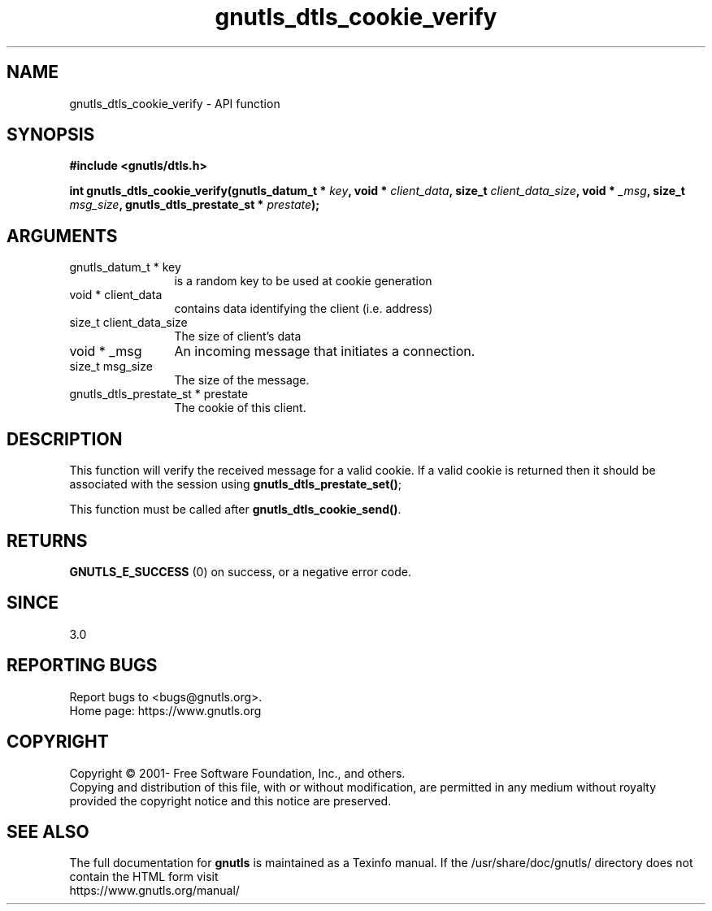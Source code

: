 .\" DO NOT MODIFY THIS FILE!  It was generated by gdoc.
.TH "gnutls_dtls_cookie_verify" 3 "3.6.14" "gnutls" "gnutls"
.SH NAME
gnutls_dtls_cookie_verify \- API function
.SH SYNOPSIS
.B #include <gnutls/dtls.h>
.sp
.BI "int gnutls_dtls_cookie_verify(gnutls_datum_t * " key ", void * " client_data ", size_t " client_data_size ", void * " _msg ", size_t " msg_size ", gnutls_dtls_prestate_st * " prestate ");"
.SH ARGUMENTS
.IP "gnutls_datum_t * key" 12
is a random key to be used at cookie generation
.IP "void * client_data" 12
contains data identifying the client (i.e. address)
.IP "size_t client_data_size" 12
The size of client's data
.IP "void * _msg" 12
An incoming message that initiates a connection.
.IP "size_t msg_size" 12
The size of the message.
.IP "gnutls_dtls_prestate_st * prestate" 12
The cookie of this client.
.SH "DESCRIPTION"
This function will verify the received message for
a valid cookie. If a valid cookie is returned then
it should be associated with the session using
\fBgnutls_dtls_prestate_set()\fP;

This function must be called after \fBgnutls_dtls_cookie_send()\fP.
.SH "RETURNS"
\fBGNUTLS_E_SUCCESS\fP (0) on success, or a negative error code.  
.SH "SINCE"
3.0
.SH "REPORTING BUGS"
Report bugs to <bugs@gnutls.org>.
.br
Home page: https://www.gnutls.org

.SH COPYRIGHT
Copyright \(co 2001- Free Software Foundation, Inc., and others.
.br
Copying and distribution of this file, with or without modification,
are permitted in any medium without royalty provided the copyright
notice and this notice are preserved.
.SH "SEE ALSO"
The full documentation for
.B gnutls
is maintained as a Texinfo manual.
If the /usr/share/doc/gnutls/
directory does not contain the HTML form visit
.B
.IP https://www.gnutls.org/manual/
.PP
